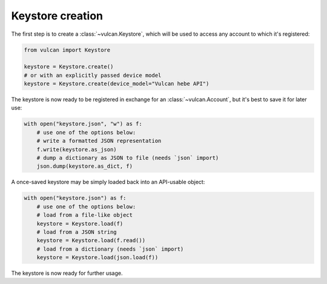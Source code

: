 Keystore creation
^^^^^^^^^^^^^^^^^

The first step is to create a :class:`~vulcan.Keystore`, which will be used to access
any account to which it's registered:

.. code-block:: python

    from vulcan import Keystore

    keystore = Keystore.create()
    # or with an explicitly passed device model
    keystore = Keystore.create(device_model="Vulcan hebe API")

The keystore is now ready to be registered in exchange for an :class:`~vulcan.Account`,
but it's best to save it for later use:

.. code-block:: python

    with open("keystore.json", "w") as f:
        # use one of the options below:
        # write a formatted JSON representation
        f.write(keystore.as_json)
        # dump a dictionary as JSON to file (needs `json` import)
        json.dump(keystore.as_dict, f)

A once-saved keystore may be simply loaded back into an API-usable object:

.. code-block:: python

    with open("keystore.json") as f:
        # use one of the options below:
        # load from a file-like object
        keystore = Keystore.load(f)
        # load from a JSON string
        keystore = Keystore.load(f.read())
        # load from a dictionary (needs `json` import)
        keystore = Keystore.load(json.load(f))

The keystore is now ready for further usage.
